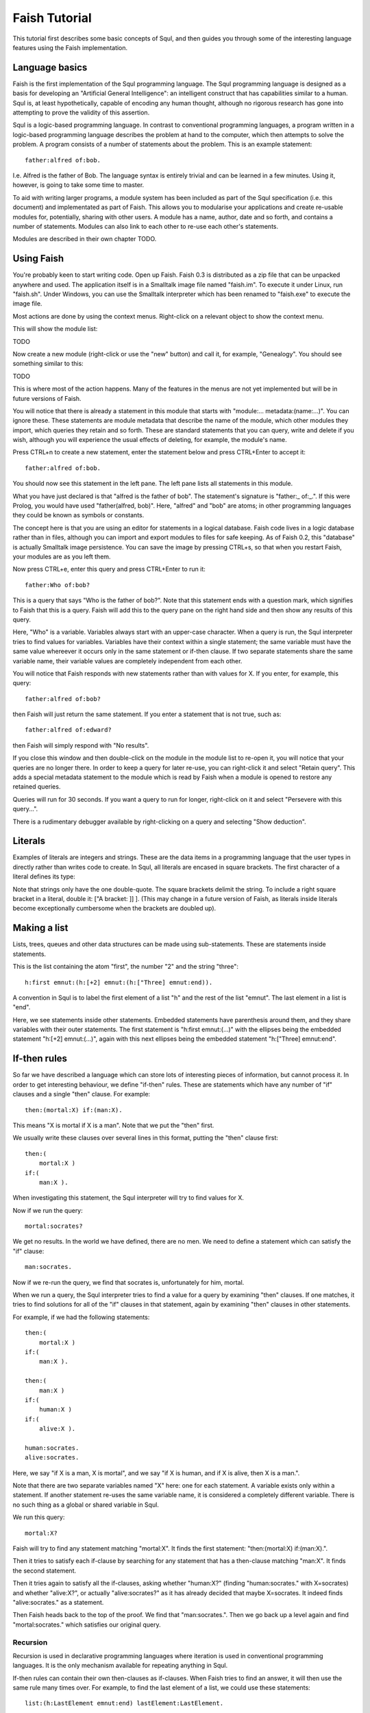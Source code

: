 Faish Tutorial
==============

This tutorial first describes some basic concepts of Squl, and then guides you through some of the interesting language features using the Faish implementation.

Language basics
---------------

Faish is the first implementation of the Squl programming language. The Squl programming language is designed as a basis for developing an "Artificial General Intelligence": an intelligent construct that has capabilities similar to a human. Squl is, at least hypothetically, capable of encoding any human thought, although no rigorous research has gone into attempting to prove the validity of this assertion.

Squl is a logic-based programming language. In contrast to conventional programming languages, a program written in a logic-based programming language describes the problem at hand to the computer, which then attempts to solve the problem. A program consists of a number of statements about the problem. This is an example statement::

    father:alfred of:bob.

I.e. Alfred is the father of Bob. The language syntax is entirely trivial and can be learned in a few minutes. Using it, however, is going to take some time to master.

To aid with writing larger programs, a module system has been included as part of the Squl specification (i.e. this document) and implementated as part of Faish. This allows you to modularise your applications and create re-usable modules for, potentially, sharing with other users. A module has a name, author, date and so forth, and contains a number of statements. Modules can also link to each other to re-use each other's statements.

Modules are described in their own chapter TODO.


Using Faish
-----------

You're probably keen to start writing code. Open up Faish. Faish 0.3 is distributed as a zip file that can be unpacked anywhere and used. The application itself is in a Smalltalk image file named "faish.im". To execute it under Linux, run "faish.sh". Under Windows, you can use the Smalltalk interpreter which has been renamed to "faish.exe" to execute the image file.

Most actions are done by using the context menus. Right-click on a relevant object to show the context menu.

This will show the module list:

TODO

Now create a new module (right-click or use the "new" button) and call it, for example, "Genealogy". You should see something similar to this:

TODO

This is where most of the action happens. Many of the features in the menus are not yet implemented but will be in future versions of Faish.

You will notice that there is already a statement in this module that starts with "module:... metadata:(name:...)". You can ignore these. These statements are module metadata that describe the name of the module, which other modules they import, which queries they retain and so forth. These are standard statements that you can query, write and delete if you wish, although you will experience the usual effects of deleting, for example, the module's name.

Press CTRL+n to create a new statement, enter the statement below and press CTRL+Enter to accept it::

   father:alfred of:bob.

You should now see this statement in the left pane. The left pane lists all statements in this module. 

What you have just declared is that "alfred is the father of bob". The statement's signature is "father:_ of:_.". If this were Prolog, you would have used "father(alfred, bob)". Here, "alfred" and "bob" are atoms; in other programming languages they could be known as symbols or constants.

The concept here is that you are using an editor for statements in a logical database. Faish code lives in a logic database rather than in files, although you can import and export modules to files for safe keeping. As of Faish 0.2, this "database" is actually Smalltalk image persistence. You can save the image by pressing CTRL+s, so that when you restart Faish, your modules are as you left them.

Now press CTRL+e, enter this query and press CTRL+Enter to run it::

   father:Who of:bob?

This is a query that says "Who is the father of bob?". Note that this statement ends with a question mark, which signifies to Faish that this is a query. Faish will add this to the query pane on the right hand side and then show any results of this query.

Here, "Who" is a variable. Variables always start with an upper-case character. When a query is run, the Squl interpreter tries to find values for variables. Variables have their context within a single statement; the same variable must have the same value whereever it occurs only in the same statement or if-then clause. If two separate statements share the same variable name, their variable values are completely independent from each other.

You will notice that Faish responds with new statements rather than with values for X. If you enter, for example, this query::

   father:alfred of:bob?

then Faish will just return the same statement. If you enter a statement that is not true, such as::

   father:alfred of:edward?

then Faish will simply respond with "No results".

If you close this window and then double-click on the module in the module list to re-open it, you will notice that your queries are no longer there. In order to keep a query for later re-use, you can right-click it and select "Retain query". This adds a special metadata statement to the module which is read by Faish when a module is opened to restore any retained queries.

Queries will run for 30 seconds. If you want a query to run for longer, right-click on it and select "Persevere with this query...". 

There is a rudimentary debugger available by right-clicking on a query and selecting "Show deduction". 

Literals
--------

Examples of literals are integers and strings. These are the data items in a programming language that the user types in directly rather than writes code to create. In Squl, all literals are encased in square brackets. The first character of a literal defines its type:

============	================================================================
[+2]		The integer "2".
[-4]		The negative integer "-4".
["Hello, world]	The string "Hello, world".
============	================================================================

Note that strings only have the one double-quote. The square brackets delimit the string. To include a right square bracket in a literal, double it: ["A bracket: ]] ]. (This may change in a future version of Faish, as literals inside literals become exceptionally cumbersome when the brackets are doubled up).

Making a list
-------------
Lists, trees, queues and other data structures can be made using sub-statements. These are statements inside statements.

This is the list containing the atom "first", the number "2" and the string "three"::

    h:first emnut:(h:[+2] emnut:(h:["Three] emnut:end)).

A convention in Squl is to label the first element of a list "h" and the rest of the list "emnut". The last element in a list is "end".

Here, we see statements inside other statements. Embedded statements have parenthesis around them, and they share variables with their outer statements. The first statement is "h:first emnut:(...)" with the ellipses being the embedded statement "h:[+2] emnut:(...)", again with this next ellipses being the embedded statement "h:["Three] emnut:end". 

If-then rules
-------------
So far we have described a language which can store lots of interesting pieces of information, but cannot process it. In order to get interesting behaviour, we define "if-then" rules. These are statements which have any number of "if" clauses and a single "then" clause. For example::

    then:(mortal:X) if:(man:X).

This means "X is mortal if X is a man". Note that we put the "then" first.

We usually write these clauses over several lines in this format, putting the "then" clause first::

    then:(
        mortal:X )
    if:(
        man:X ).

When investigating this statement, the Squl interpreter will try to find values for X.

Now if we run the query::

    mortal:socrates?

We get no results. In the world we have defined, there are no men. We need to define a statement which can satisfy the "if" clause::

    man:socrates.

Now if we re-run the query, we find that socrates is, unfortunately for him, mortal.

When we run a query, the Squl interpreter tries to find a value for a query by examining "then" clauses. If one matches, it tries to find solutions for all of the "if" clauses in that statement, again by examining "then" clauses in other statements.

For example, if we had the following statements::

    then:(
        mortal:X )
    if:(
        man:X ).

    then:(
        man:X )
    if:(
        human:X )
    if:(
        alive:X ).

    human:socrates.
    alive:socrates.

Here, we say "if X is a man, X is mortal", and we say "if X is human, and if X is alive, then X is a man.".

Note that there are two separate variables named "X" here: one for each statement. A variable exists only within a statement. If another statement re-uses the same variable name, it is considered a completely different variable. There is no such thing as a global or shared variable in Squl.

We run this query::

    mortal:X?

Faish will try to find any statement matching "mortal:X". It finds the first statement: "then:(mortal:X) if:(man:X).".

Then it tries to satisfy each if-clause by searching for any statement that has a then-clause matching "man:X". It finds the second statement.

Then it tries again to satisfy all the if-clauses, asking whether "human:X?" (finding "human:socrates." with X=socrates) and whether "alive:X?", or actually "alive:socrates?" as it has already decided that maybe X=socrates. It indeed finds "alive:socrates." as a statement.

Then Faish heads back to the top of the proof. We find that "man:socrates.". Then we go back up a level again and find "mortal:socrates." which satisfies our original query.

Recursion
~~~~~~~~~

Recursion is used in declarative programming languages where iteration is used in conventional programming languages. It is the only mechanism available for repeating anything in Squl.

If-then rules can contain their own then-clauses as if-clauses. When Faish tries to find an answer, it will then use the same rule many times over. For example, to find the last element of a list, we could use these statements::

   list:(h:LastElement emnut:end) lastElement:LastElement.

   then:(
       list:( h:H emnut:Emnut )
       lastElement:Last )
   if:( 
       list:Emnut
       lastElement:Last ).

You might need to stare at these statements for a while until your brain stops hurting. The author certainly did, but thankfully it becomes much easier with practise.

Briefly explained, the first statement is a "base case" for recursion. It is where the recursion will stop and a result is found. This statement means "The element of a list just before 'end' is the last element of the list".

The second statement states "the last element of a list is somewhere in the tail of the list". The tail of a list is all elements of the list other than the first. Faish will keep applying this statement, skipping over all elements in the list, until the first statement can be used to find the actual result.

Don't worry if you don't understand the example above yet. Recursion is a tricky concept, but thankfully most problems have the same pattern and, over time, using recursion becomes easier to understand.

What happens if we include a nasty statement which does infinite recursion on itself, such as::

    then:(
        a:X )
    if:(
        a:X ).

In this case, nothing spectacular happens. The Faish interpreter as of version 0.3 will just run the query for a while and find nothing interesting. If any results could be found from other statements, they might be found a bit slower. Hopefully in a future version of Faish, pointless recursive loops such as this one would be automatically detected and ignored rather than waste CPU cycles. In other words, you don't need to worry about left-recursion as you do in Prolog.

Managing module imports
-----------------------

Say that you want to use a statement in another module. 

TODO

Click on "Edit", then "Add Module Import". Select a module you want to import and click "Okay". You can now use any statements in that other module which have been exported.

See chapter on Modules TODO for more information.

To make life as simple for the programmer, modules will be automatically downloaded from a module repository. TODO

Language conventions
--------------------

To help code to be as readable as possible by different programmers, several conventions are used.

In real code, statements become quite complex so it is necessary to format them over several lines. Nested statements are indented. Closing parenthesis are included at the end of a line (for vertical compactness) and parenthesis have spaces on the inside rather than the outside (e.g. "( head:X tail:end )") unless they are adjacent to another parenthesis.

The "then" clause is included first by convention. "if" and "then" clauses occur on a line by themselves.

For example::

    then:(
        sorted:(h:H emnut:(h:E emnut:Mnut))
        fn:SortFn
    if:(
        fn:SortFn
        a:H
        b:E )
    if:(
        sorted:(h:E emnut:Mnut) ).       

If your statement takes in a particular data type and does something with it, then one label should show what data type is expected, and the other label shows the result::

   list:In sorted:Out.
   tree:In balanced:Out.
   queue:In removeOverdue:Out.
   n:Number doubled:NumberDoubled.

If an operation takes in a third argument, then the result can simply be called "result"::

   list:In append:Element result:Out. 
   tree:In removeAll:Element result:Out.
   mapping:In removeKeys:KeyName result:Out.

Some common clause labels are:

============	================================================================
fn:		A function name. This is an atom.
result:         The "output" from a function or operation.
a:		The first argument of a function
b:		The second argument of a function
c:		The third argument of a function
n:		A number, usually an integer.
i:		An index corresponding to the location of an element in a list.
s:		A statement.
q:		A query.
============	================================================================

TODO: this bit needs updating.

Higher-order operations take a function name (as an atom) as a value. "fn" is used as a short label name for the function when it is defined. For example, to double all elements in a list::

   then:( list:In doubled:Out ) 
   if:( collect:double list:In result:Out ).

   then:(
       fn:double list:In result:Out )
   if:(
       n:In multiply:[+2] result:Out ).

Here, "collect" applies the named function "double" to every element of a list.

Variables can have little suffixes to add information. "Out" is added (e.g. "TailOut") to annotate that a variable is a result. Conversely, "In" is used to annotate a variable is incoming, although usually just the variable name suffices. "Inc" can be suffixed to annotate that an integer is incremented by any amount and "Dec" for when a variable is decremented by any amount, e.g. "N", "NInc" and "NDec".

For lists and binary trees, there are three very useful variable names: Hemnut, Bokluz and Dagpos. These are akin to the canonical foo, bar and baz for variable names.  Single letters denote an individual element; multiple letters denote part of a list or a tree. Hemnut, Bokluz and Dagpos are specifically formatted as they are with consonants and vowels so they can be split up as follows:
		
============	================================================================
H|Emnut		Single head element and the remaining tail of a list.
H|E|Mnut	First two elements of a list plus a tail.
Hemnu|T		Most of a list followed by a single tail element.
Hem|N|Ut	Some of a list or tree, a middle element, and the rest of the list.
He|M|N|Ut	Some of a list or tree, followed by two elements (M and N), followed by the rest.
Hem|Nut		Two branches of a binary tree.
============	================================================================

"Hemnut" is used for input, "Bokluz" is used if a list is output, and "Dagpos" is used in emergencies. Hemnut is originally derived from "H" for head, "M" and "N" from the middle two letters of the alphabet, and "T" for tail. 

Lists are made using "hemnut" as well, using "end" as the end of list or empty list marker::

    h:firstElement emnut:(h:secondElement emnut:end).

Binary trees follow the same pattern as follows::

    hem:leftBranch nut:rightBranch.

Ideally, however, a custom literal would be used, e.g. "[,firstElement, secondElement].".

Writing Tests
-------------

To open a module's test module, open a code module and use the menu item Modules → Open tests.

To run all tests, click on "Run all tests" in the test module's query pane's context menu. Note that this will clear all existing queries.

Modules containing user-written code can have its own test module. This provides the programmer with a convenient facility to write unit tests for his code. Test modules have special import rules; the usual import mechanism is bypassed in the interpreter and all statements in the code module are made available to the test module. In this way, tests can test all code defined in the code module without tests needing to be included in the code module.

When you click on "Open tests", a new test module is created if there isn't one already. If the code module already has an associated test module then it is downloaded and opened. Test modules are associated with a code module by including a statement of the form "module:_ metadata:(testModule:_ uri:_ name:_)." in the code module.

To make tests, enter statements of the form "test:X" into the test module where X is a statement. A test is assumed to pass if it returns at least one result, and assumed to fail if it returns no results.

For example, here is an example test to determine if the "n:_ plus:_ result:_." built-in statement is correctly setting the variable X::

    test:(
        and1:(
            n:[+5] plus:[+1] result:X )
        and2:(
            equal:X w:[+6] ) ).

Here is an example of a test that passes if there are no results, where the user has defined "noResults:" elsewhere::

    test:(
        noResults:(
            a:a b:b ) ).

In the code module, you can convert a query into a test by using "Add as test" in the query's context menu. This will take the query, wrap it in a "test:X" clause and add it to the associated test module.


Using the debugger
----------------------------

Perform a query, then right-click on it. In the context menu, you should see "Show Deduction" (TODO).  This opens the debugger, currently called the "Deduction Browser".  

This opens a "search tree" on your query. Faish does not linearly execute code; rather, it explores a "search tree" for solutions. This is similar to a call stack in any other programming language's debugger, but has some important differences. 

The search tree consists of search nodes. Each search node's label starts with it's type ("D", "U", "Ue", "I", "P") and the statement it is searching for.  This is described in more detail in it's own chapter (TODO).

There are several buttons in the toolbar.  As of Faish 0.3, there are no working keybindings yet. The buttons are:, from right to left

">|": Step once as Faish would.
"TODO": "Step over", meaning that Faish will continue stepping until the next sibling node is reached.
"TODO": "Return", meaning that Faish will continue stepping until it returns to the parent node.
">>": Step as Faish would, 20 times.

Now, these might have unexpected behaviour because we are searching through a search tree rather than executing using a call stack. "Sibling" and "parent" nodes may be deeper into the search tree. This is explained in the chapter on the debugger (TODO).